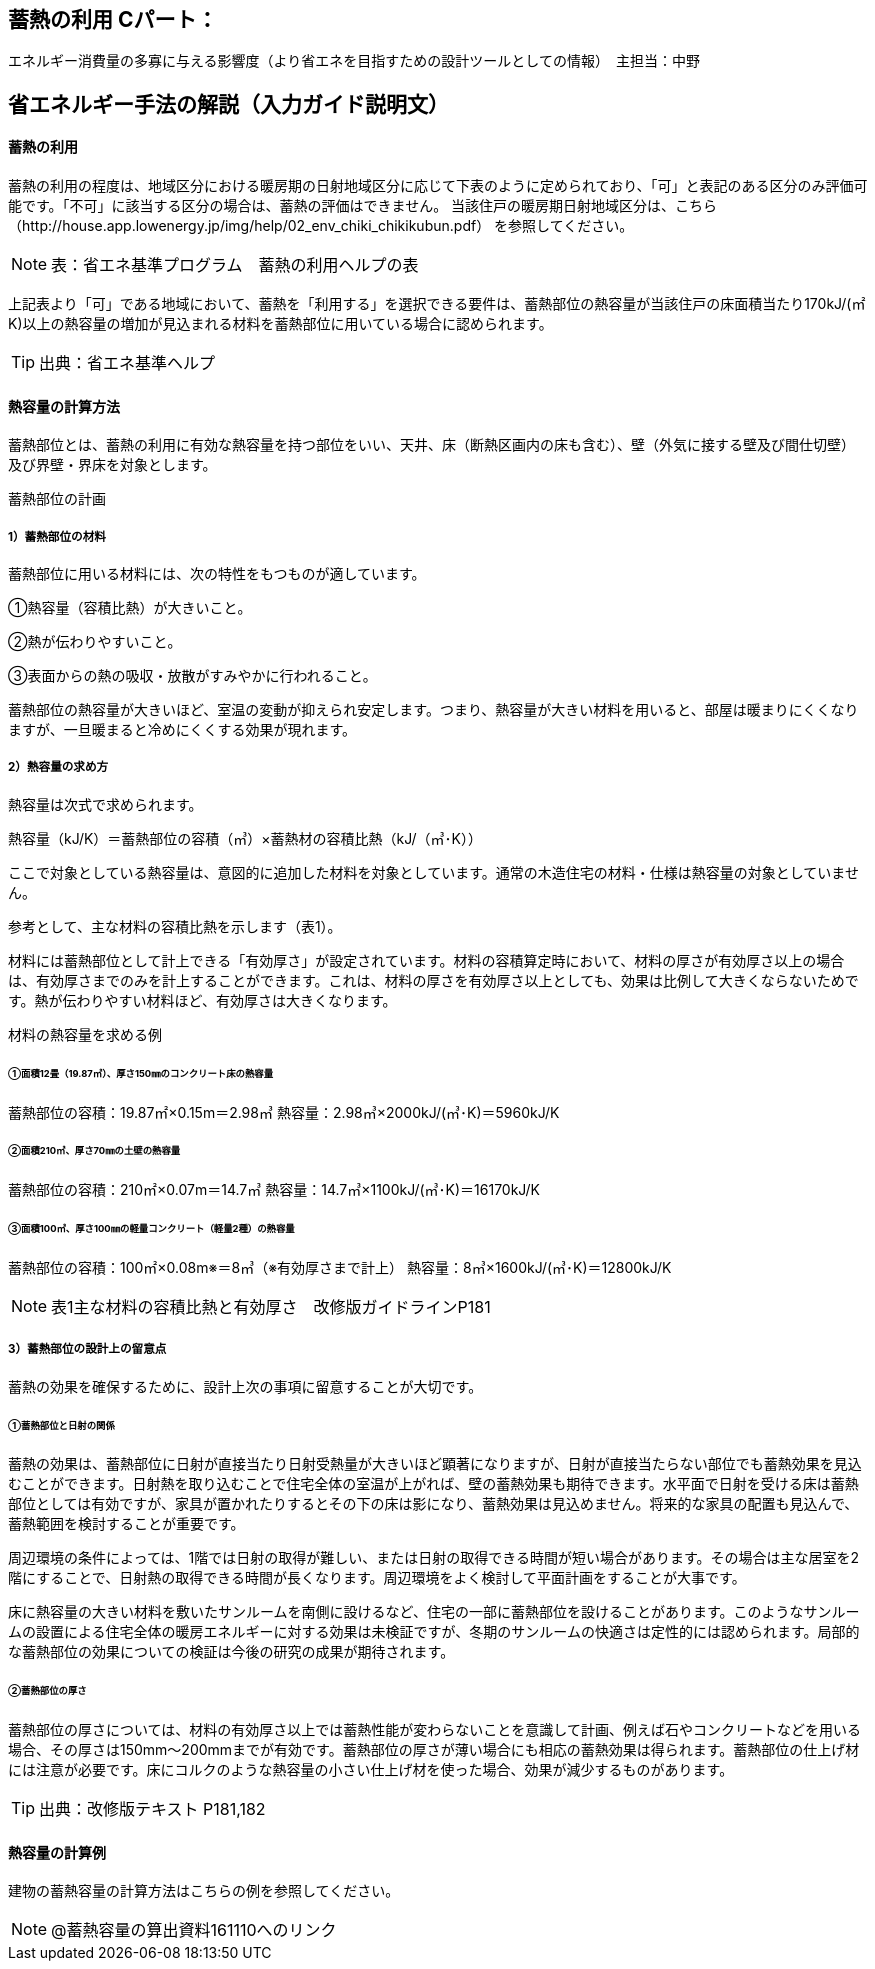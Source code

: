 == 蓄熱の利用 Cパート：
エネルギー消費量の多寡に与える影響度（より省エネを目指すための設計ツールとしての情報）　主担当：中野

== 省エネルギー手法の解説（入力ガイド説明文）

[[shuho_sh_nisshanetsuriyo]]
==== 蓄熱の利用

蓄熱の利用の程度は、地域区分における暖房期の日射地域区分に応じて下表のように定められており、「可」と表記のある区分のみ評価可能です。「不可」に該当する区分の場合は、蓄熱の評価はできません。 当該住戸の暖房期日射地域区分は、こちら（http://house.app.lowenergy.jp/img/help/02_env_chiki_chikikubun.pdf）
を参照してください。

NOTE: 表：省エネ基準プログラム　蓄熱の利用ヘルプの表

上記表より「可」である地域において、蓄熱を「利用する」を選択できる要件は、蓄熱部位の熱容量が当該住戸の床面積当たり170kJ/(㎡K)以上の熱容量の増加が見込まれる材料を蓄熱部位に用いている場合に認められます。

TIP: 出典：省エネ基準ヘルプ

==== 熱容量の計算方法

蓄熱部位とは、蓄熱の利用に有効な熱容量を持つ部位をいい、天井、床（断熱区画内の床も含む）、壁（外気に接する壁及び間仕切壁）及び界壁・界床を対象とします。

蓄熱部位の計画

===== 1）蓄熱部位の材料

蓄熱部位に用いる材料には、次の特性をもつものが適しています。

①熱容量（容積比熱）が大きいこと。

②熱が伝わりやすいこと。

③表面からの熱の吸収・放散がすみやかに行われること。

蓄熱部位の熱容量が大きいほど、室温の変動が抑えられ安定します。つまり、熱容量が大きい材料を用いると、部屋は暖まりにくくなりますが、一旦暖まると冷めにくくする効果が現れます。


===== 2）熱容量の求め方

熱容量は次式で求められます。

熱容量（kJ/K）＝蓄熱部位の容積（㎥）×蓄熱材の容積比熱（kJ/（㎥･K））

ここで対象としている熱容量は、意図的に追加した材料を対象としています。通常の木造住宅の材料・仕様は熱容量の対象としていません。

参考として、主な材料の容積比熱を示します（表1）。

材料には蓄熱部位として計上できる「有効厚さ」が設定されています。材料の容積算定時において、材料の厚さが有効厚さ以上の場合は、有効厚さまでのみを計上することができます。これは、材料の厚さを有効厚さ以上としても、効果は比例して大きくならないためです。熱が伝わりやすい材料ほど、有効厚さは大きくなります。


材料の熱容量を求める例

====== ①面積12畳（19.87㎡）、厚さ150㎜のコンクリート床の熱容量

蓄熱部位の容積：19.87㎡×0.15m＝2.98㎥
熱容量：2.98㎥×2000kJ/(㎥･K)＝5960kJ/K

====== ②面積210㎡、厚さ70㎜の土壁の熱容量

蓄熱部位の容積：210㎡×0.07m＝14.7㎥
熱容量：14.7㎥×1100kJ/(㎥･K)＝16170kJ/K

====== ③面積100㎡、厚さ100㎜の軽量コンクリート（軽量2種）の熱容量

蓄熱部位の容積：100㎡×0.08m※＝8㎥（※有効厚さまで計上）
熱容量：8㎥×1600kJ/(㎥･K)＝12800kJ/K


NOTE: 表1主な材料の容積比熱と有効厚さ　改修版ガイドラインP181


===== 3）蓄熱部位の設計上の留意点

蓄熱の効果を確保するために、設計上次の事項に留意することが大切です。

====== ①蓄熱部位と日射の関係

蓄熱の効果は、蓄熱部位に日射が直接当たり日射受熱量が大きいほど顕著になりますが、日射が直接当たらない部位でも蓄熱効果を見込むことができます。日射熱を取り込むことで住宅全体の室温が上がれば、壁の蓄熱効果も期待できます。水平面で日射を受ける床は蓄熱部位としては有効ですが、家具が置かれたりするとその下の床は影になり、蓄熱効果は見込めません。将来的な家具の配置も見込んで、蓄熱範囲を検討することが重要です。

周辺環境の条件によっては、1階では日射の取得が難しい、または日射の取得できる時間が短い場合があります。その場合は主な居室を2階にすることで、日射熱の取得できる時間が長くなります。周辺環境をよく検討して平面計画をすることが大事です。

床に熱容量の大きい材料を敷いたサンルームを南側に設けるなど、住宅の一部に蓄熱部位を設けることがあります。このようなサンルームの設置による住宅全体の暖房エネルギーに対する効果は未検証ですが、冬期のサンルームの快適さは定性的には認められます。局部的な蓄熱部位の効果についての検証は今後の研究の成果が期待されます。

====== ②蓄熱部位の厚さ

蓄熱部位の厚さについては、材料の有効厚さ以上では蓄熱性能が変わらないことを意識して計画、例えば石やコンクリートなどを用いる場合、その厚さは150mm～200mmまでが有効です。蓄熱部位の厚さが薄い場合にも相応の蓄熱効果は得られます。蓄熱部位の仕上げ材には注意が必要です。床にコルクのような熱容量の小さい仕上げ材を使った場合、効果が減少するものがあります。

TIP: 出典：改修版テキスト P181,182


==== 熱容量の計算例

建物の蓄熱容量の計算方法はこちらの例を参照してください。

NOTE: @蓄熱容量の算出資料161110へのリンク

